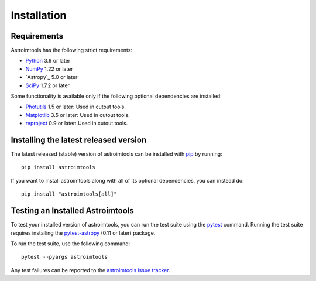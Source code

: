 ************
Installation
************

Requirements
============

Astroimtools has the following strict requirements:

* `Python <https://www.python.org/>`_ 3.9 or later

* `NumPy <https://numpy.org/>`_ 1.22 or later

* `Astropy`_ 5.0 or later

* `SciPy <https://scipy.org/>`_ 1.7.2 or later

Some functionality is available only if the following optional
dependencies are installed:

* `Photutils <https://photutils.readthedocs.io/en/latest/>`_ 1.5 or
  later:  Used in cutout tools.

* `Matplotlib <https://matplotlib.org/>`_ 3.5 or later:  Used in
  cutout tools.

* `reproject <https://reproject.readthedocs.io/en/stable/>`_ 0.9 or
  later: Used in cutout tools.


Installing the latest released version
======================================

The latest released (stable) version of astroimtools can be installed
with `pip`_ by running::

    pip install astroimtools

If you want to install astroimtools along with all of its optional
dependencies, you can instead do::

    pip install "astroimtools[all]"


Testing an Installed Astroimtools
=================================

To test your installed version of astroimtools, you can
run the test suite using the `pytest`_ command. Running
the test suite requires installing the `pytest-astropy
<https://github.com/astropy/pytest-astropy>`_ (0.11 or later) package.

To run the test suite, use the following command::

    pytest --pyargs astroimtools

Any test failures can be reported to the `astroimtools issue tracker
<https://github.com/spacetelescope/astroimtools/issues>`_.

.. _pip: https://pip.pypa.io/en/latest/
.. _pytest: https://docs.pytest.org/en/latest/
